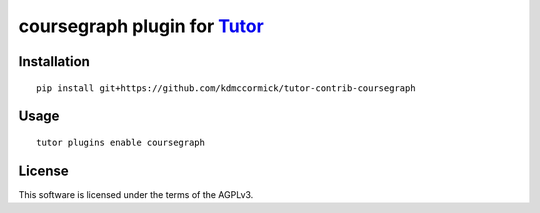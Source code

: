 coursegraph plugin for `Tutor <https://docs.tutor.overhang.io>`__
===================================================================================

Installation
------------

::

    pip install git+https://github.com/kdmccormick/tutor-contrib-coursegraph

Usage
-----

::

    tutor plugins enable coursegraph


License
-------

This software is licensed under the terms of the AGPLv3.
